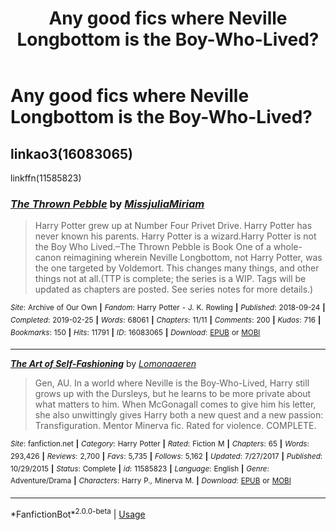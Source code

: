 #+TITLE: Any good fics where Neville Longbottom is the Boy-Who-Lived?

* Any good fics where Neville Longbottom is the Boy-Who-Lived?
:PROPERTIES:
:Author: wafagan14
:Score: 3
:DateUnix: 1575339836.0
:DateShort: 2019-Dec-03
:FlairText: Request
:END:

** linkao3(16083065)

linkffn(11585823)
:PROPERTIES:
:Author: 420SwagBro
:Score: 1
:DateUnix: 1575345921.0
:DateShort: 2019-Dec-03
:END:

*** [[https://archiveofourown.org/works/16083065][*/The Thrown Pebble/*]] by [[https://www.archiveofourown.org/users/MissjuliaMiriam/pseuds/MissjuliaMiriam][/MissjuliaMiriam/]]

#+begin_quote
  Harry Potter grew up at Number Four Privet Drive. Harry Potter has never known his parents. Harry Potter is a wizard.Harry Potter is not the Boy Who Lived.--The Thrown Pebble is Book One of a whole-canon reimagining wherein Neville Longbottom, not Harry Potter, was the one targeted by Voldemort. This changes many things, and other things not at all.(TTP is complete; the series is a WIP. Tags will be updated as chapters are posted. See series notes for more details.)
#+end_quote

^{/Site/:} ^{Archive} ^{of} ^{Our} ^{Own} ^{*|*} ^{/Fandom/:} ^{Harry} ^{Potter} ^{-} ^{J.} ^{K.} ^{Rowling} ^{*|*} ^{/Published/:} ^{2018-09-24} ^{*|*} ^{/Completed/:} ^{2019-02-25} ^{*|*} ^{/Words/:} ^{68061} ^{*|*} ^{/Chapters/:} ^{11/11} ^{*|*} ^{/Comments/:} ^{200} ^{*|*} ^{/Kudos/:} ^{716} ^{*|*} ^{/Bookmarks/:} ^{150} ^{*|*} ^{/Hits/:} ^{11791} ^{*|*} ^{/ID/:} ^{16083065} ^{*|*} ^{/Download/:} ^{[[https://archiveofourown.org/downloads/16083065/The%20Thrown%20Pebble.epub?updated_at=1575237039][EPUB]]} ^{or} ^{[[https://archiveofourown.org/downloads/16083065/The%20Thrown%20Pebble.mobi?updated_at=1575237039][MOBI]]}

--------------

[[https://www.fanfiction.net/s/11585823/1/][*/The Art of Self-Fashioning/*]] by [[https://www.fanfiction.net/u/1265079/Lomonaaeren][/Lomonaaeren/]]

#+begin_quote
  Gen, AU. In a world where Neville is the Boy-Who-Lived, Harry still grows up with the Dursleys, but he learns to be more private about what matters to him. When McGonagall comes to give him his letter, she also unwittingly gives Harry both a new quest and a new passion: Transfiguration. Mentor Minerva fic. Rated for violence. COMPLETE.
#+end_quote

^{/Site/:} ^{fanfiction.net} ^{*|*} ^{/Category/:} ^{Harry} ^{Potter} ^{*|*} ^{/Rated/:} ^{Fiction} ^{M} ^{*|*} ^{/Chapters/:} ^{65} ^{*|*} ^{/Words/:} ^{293,426} ^{*|*} ^{/Reviews/:} ^{2,700} ^{*|*} ^{/Favs/:} ^{5,735} ^{*|*} ^{/Follows/:} ^{5,162} ^{*|*} ^{/Updated/:} ^{7/27/2017} ^{*|*} ^{/Published/:} ^{10/29/2015} ^{*|*} ^{/Status/:} ^{Complete} ^{*|*} ^{/id/:} ^{11585823} ^{*|*} ^{/Language/:} ^{English} ^{*|*} ^{/Genre/:} ^{Adventure/Drama} ^{*|*} ^{/Characters/:} ^{Harry} ^{P.,} ^{Minerva} ^{M.} ^{*|*} ^{/Download/:} ^{[[http://www.ff2ebook.com/old/ffn-bot/index.php?id=11585823&source=ff&filetype=epub][EPUB]]} ^{or} ^{[[http://www.ff2ebook.com/old/ffn-bot/index.php?id=11585823&source=ff&filetype=mobi][MOBI]]}

--------------

*FanfictionBot*^{2.0.0-beta} | [[https://github.com/tusing/reddit-ffn-bot/wiki/Usage][Usage]]
:PROPERTIES:
:Author: FanfictionBot
:Score: 1
:DateUnix: 1575345943.0
:DateShort: 2019-Dec-03
:END:
